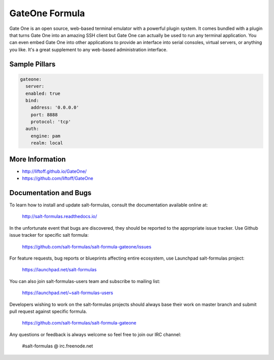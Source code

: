 
===============
GateOne Formula
===============

Gate One is an open source, web-based terminal emulator with a powerful plugin system. It comes bundled with a plugin that turns Gate One into an amazing SSH client but Gate One can actually be used to run any terminal application. You can even embed Gate One into other applications to provide an interface into serial consoles, virtual servers, or anything you like. It's a great supplement to any web-based administration interface.


Sample Pillars
==============

.. code-block:: yaml

    gateone:
      server:
      enabled: true
      bind:
        address: '0.0.0.0'
        port: 8888
        protocol: 'tcp'
      auth:
        engine: pam
        realm: local


More Information
================

* http://liftoff.github.io/GateOne/
* https://github.com/liftoff/GateOne

Documentation and Bugs
======================

To learn how to install and update salt-formulas, consult the documentation
available online at:

    http://salt-formulas.readthedocs.io/

In the unfortunate event that bugs are discovered, they should be reported to
the appropriate issue tracker. Use Github issue tracker for specific salt
formula:

    https://github.com/salt-formulas/salt-formula-gateone/issues

For feature requests, bug reports or blueprints affecting entire ecosystem,
use Launchpad salt-formulas project:

    https://launchpad.net/salt-formulas

You can also join salt-formulas-users team and subscribe to mailing list:

    https://launchpad.net/~salt-formulas-users

Developers wishing to work on the salt-formulas projects should always base
their work on master branch and submit pull request against specific formula.

    https://github.com/salt-formulas/salt-formula-gateone

Any questions or feedback is always welcome so feel free to join our IRC
channel:

    #salt-formulas @ irc.freenode.net
